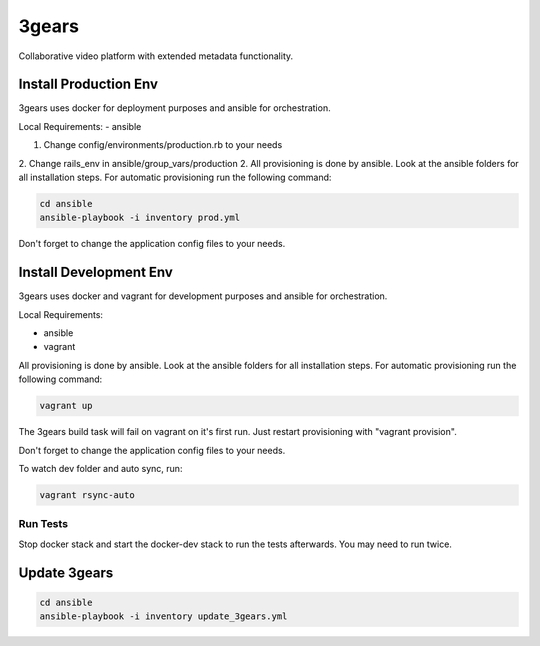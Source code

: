..
   Copyright (C) 2017 Enproduktion GmbH

   This file is part of 3gears.

   3gears is free software: you can redistribute it and/or modify
   it under the terms of the GNU General Public License as published by
   the Free Software Foundation, either version 3 of the License, or
   (at your option) any later version.

   This program is distributed in the hope that it will be useful,
   but WITHOUT ANY WARRANTY; without even the implied warranty of
   MERCHANTABILITY or FITNESS FOR A PARTICULAR PURPOSE.  See the
   GNU General Public License for more details.

   You should have received a copy of the GNU General Public License
   along with this program.  If not, see <http://www.gnu.org/licenses/>.




========
 3gears
========

Collaborative video platform with extended metadata functionality.


Install Production Env
======================

3gears uses docker for deployment purposes and ansible for orchestration.

Local Requirements:
- ansible


1. Change config/environments/production.rb to your needs
2. Change rails_env in ansible/group_vars/production
2. All provisioning is done by ansible. Look at the ansible folders for all installation steps. For automatic provisioning run the following command:

.. code-block:: bash

   cd ansible
   ansible-playbook -i inventory prod.yml

Don't forget to change the application config files to your needs.


Install Development Env
=======================

3gears uses docker and vagrant for development purposes and ansible for orchestration.

Local Requirements:

- ansible
- vagrant

All provisioning is done by ansible. Look at the ansible folders for all installation steps. For automatic provisioning run the following command:

.. code-block:: bash

   vagrant up

The 3gears build task will fail on vagrant on it's first run. Just restart provisioning with "vagrant provision".

Don't forget to change the application config files to your needs.

To watch dev folder and auto sync, run:

.. code-block:: bash

   vagrant rsync-auto


Run Tests
---------

Stop docker stack and start the docker-dev stack to run the tests afterwards.
You may need to run twice.

.. code-block:: bash
    vagrant ssh
    cd /vagrant
    docker-compose -f docker-dev.yml up

    # For subsequent test runs, while docker-dev stack is running, do
    docker-compose -f docker-dev.yml run 3gears-test


Update 3gears
=============

.. code-block:: bash

   cd ansible
   ansible-playbook -i inventory update_3gears.yml

